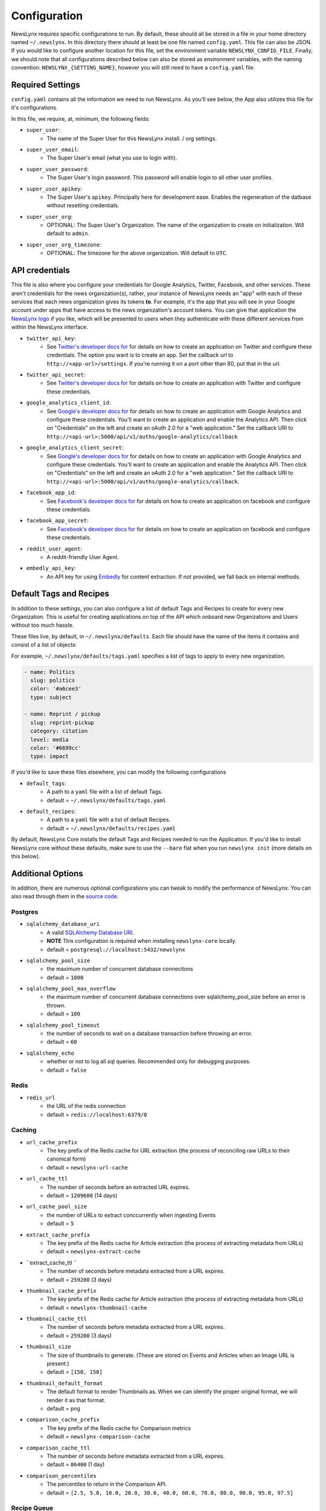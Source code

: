 .. _config:

Configuration
=============

NewsLynx requires specific configurations to run.  By default, these should all be stored in a file in your home directory named  ``~/.newslynx``.  In this directory there should at least be one file named ``config.yaml``. This file can also be JSON. If you would like to configure another location for this file, set the environment variable ``NEWSLYNX_CONFIG_FILE``.  Finally, we should note that all configurations described below can also be stored as environment variables, with the naming convention: ``NEWSLYNX_{SETTING_NAME}``, however you will still need to have a ``config.yaml`` file.

Required Settings
+++++++++++++++++++

``config.yaml`` contains all the information we need to run NewsLynx.  As you'll see below, the App also utilizes this file for it's configurations.

In this file, we require, at, minimum, the following fields:

* ``super_user``:
	- The name of the Super User for this NewsLynx install. / org settings.
* ``super_user_email``:
	- The Super User's email (what you use to login with).
* ``super_user_password``:
	- The Super User's login password. This password will enable login to all other user profiles.
* ``super_user_apikey``:
	- The Super User's ``apikey``.  Principally here for development ease. Enables the regeneration of the datbase without resetting credentials.
* ``super_user_org``:
	- OPTIONAL: The Super User's Organization. The name of the organization to create on initialization. Will default to ``admin``.
* ``super_user_org_timezone``:
	- OPTIONAL: The timezone for the above organization. Will default to ``UTC``.

API credentials
+++++++++++++++++++

This file is also where you configure your credentials for Google Analytics, Twitter, Facebook, and other services. These aren't credentials for the news organization(s), rather, your instance of NewsLynx needs an "app" with each of these services that each news organization gives its tokens **to**. For example, it's the app that you will see in your Google account under apps that have access to the news organization's account tokens. You can give that application the `NewsLynx logo <https://raw.githubusercontent.com/newslynx/newslynx-app/master/lib/public/images/gifs/merlynne-ears.png>`_ if you like, which will be presented to users when they authenticate with these different services from within the NewsLynx interface.

* ``twitter_api_key``:
	- See `Twitter's developer docs for <http://apps.twitter.com>`_ for details on how to create an application on Twitter and configure these credentials. The option you want is to create an app. Set the callback url to ``http://<app-url>/settings``. If you're running it on a port other than 80, put that in the url.
* ``twitter_api_secret``:
	- See `Twitter's developer docs for <http://apps.twitter.com>`_ for details on how to create an application with Twitter and configure these credentials.

* ``google_analytics_client_id``:
	- See `Google's developer docs for <https://console.developers.google.com/>`_ for details on how to create an application with Google Analytics and configure these credentials. You'll want to create an application and enable the Analytics API. Then click on "Credentials" on the left and create an oAuth 2.0 for a "web application." Set the callback URI to ``http://<api-url>:5000/api/v1/auths/google-analytics/callback``
* ``google_analytics_client_secret``:
	- See `Google's developer docs for <https://console.developers.google.com/>`_ for details on how to create an application  with Google Analytics and configure these credentials. You'll want to create an application and enable the Analytics API. Then click on "Credentials" on the left and create an oAuth 2.0 for a "web application." Set the callback URI to ``http://<api-url>:5000/api/v1/auths/google-analytics/callback``.

* ``facebook_app_id``:
	- See `Facebook's developer docs for <http://developers.facebook.com>`_ for details on how to create an application on facebook and configure these credentials.
* ``facebook_app_secret``:
	- See `Facebook's developer docs for <http://developers.facebook.com>`_ for details on how to create an application on facebook and configure these credentials.
* ``reddit_user_agent``:
	- A reddit-friendly User Agent.

* ``embedly_api_key``:
	- An API key for using `Embedly <http://embed.ly/>`_ for content extraction. If not provided, we fall back on internal methods.


Default Tags and Recipes
++++++++++++++++++++++++

In addition to these settings, you can also configure a list of default Tags and Recipes to create for every new Organization. This is useful for creating applications on top of the API which onboard new Organizations and Users without too much hassle.

These files live, by default, in ``~/.newslynx/defaults``.  Each file should have the name of the items it contains and consist of a list of objects:

For example, ``~/.newslynx/defaults/tags.yaml`` specifies a list of tags to apply to every new organization.

.. code-block:: yaml 

	- name: Politics
	  slug: politics
	  color: '#a6cee3'
	  type: subject

	- name: Reprint / pickup
	  slug: reprint-pickup
	  category: citation
	  level: media
	  color: '#6699cc'
	  type: impact 

If you'd like to save these files elsewhere, you can modify the following configurations

* ``default_tags``:
	- A path to a ``yaml`` file with a list of default Tags.
	- default = ``~/.newslynx/defaults/tags.yaml``
* ``default_recipes``:
	- A path to a ``yaml`` file with a list of default Recipes.
	- default = ``~/.newslynx/defaults/recipes.yaml``


By default, NewsLynx Core installs the default Tags and Recipes needed to run the Application. If you'd like to install NewsLynx core without these defaults, make sure to use the ``--bare`` flat when you run ``newslynx init`` (more details on this below).

Additional Options
+++++++++++++++++++++++

In addition, there are numerous optional configurations you can tweak to modify the performance of NewsLynx. You can also read through them in  the `source code <https://github.com/newslynx/newslynx-core/blob/master/newslynx/defaults.py>`_.

Postgres
~~~~~~~~~~
* ``sqlalchemy_database_uri``
	- A valid `SQLAlchemy Database URI <http://docs.sqlalchemy.org/en/rel_1_0/core/engines.html#database-urls>`_.
	- **NOTE** This configuration is required when installing ``newslynx-core`` locally. 
	- default = ``postgresql://localhost:5432/newslynx``
* ``sqlalchemy_pool_size``
	- the maximum number of concurrent database connecitons
	- default = ``1000``
* ``sqlalchemy_pool_max_overflow``
	- the maximum number of concurrent database connections over sqlalchemy_pool_size before an error is thrown.
	- default = ``100``
* ``sqlalchemy_pool_timeout``
	- the number of seconds to wait on a database transaction before throwing an error.
	- default = ``60``
* ``sqlalchemy_echo``
	- whether or not to log all sql queries. Recommended only for debugging purposes.
	- default = ``false``

Redis 
~~~~~~
* ``redis_url``
	- the URL of the redis connection
	- default = ``redis://localhost:6379/0``

Caching
~~~~~~~~~~~
* ``url_cache_prefix``
	- The key prefix of the Redis cache for URL extraction (the process of reconciling raw URLs to their canonical form)
	- default = ``newslynx-url-cache``
* ``url_cache_ttl``
	- The number of seconds before an extracted URL expires.
	- default = ``1209600`` (14 days)
* ``url_cache_pool_size``
	- the number of URLs to extract conccurrently when ingesting Events 
	- default = ``5`` 

* ``extract_cache_prefix``
	- The key prefix of the Redis cache for Article extraction (the process of extracting metadata from URLs)
	- default = ``newslynx-extract-cache``
* ``extract_cache_ttl ``
	- The number of seconds before metadata extracted from a URL expires.
	- default = ``259200`` (3 days)

* ``thumbnail_cache_prefix``
	- The key prefix of the Redis cache for Article extraction (the process of extracting metadata from URLs)
	- default = ``newslynx-thumbnail-cache``
* ``thumbnail_cache_ttl``
	- The number of seconds before metadata extracted from a URL expires.
	- default = ``259200`` (3 days)
* ``thumbnail_size``
	- The size of thumbnails to generate. (These are stored on Events and Articles when an Image URL is present.)
	- default = ``[150, 150]``
* ``thumbnail_default_format``
	- The default format to render Thumbnails as. When we can identify the proper original format, we will render it as that format.
	- default = ``png`` 

* ``comparison_cache_prefix``
	- The key prefix of the Redis cache for Comparison metrics
	- default = ``newslynx-comparison-cache``
* ``comparison_cache_ttl``
	- The number of seconds before metadata extracted from a URL expires.
	- default = ``86400`` (1 day)
* ``comparison_percentiles``
	- The percentiles to return in the Comparison API.
	- default = ``[2.5, 5.0, 10.0, 20.0, 30.0, 40.0, 60.0, 70.0, 80.0, 90.0, 95.0, 97.5]``

Recipe Queue
~~~~~~~~~~~~
* ``merlynne_kwargs_prefix``
	- The key prefix for recipe configuraion we pass into Sous Chefs.
	- default = ``newslynx-merlynne-kwargs``
* ``merlynne_kwargs_ttl``
	- The number of seconds we'll keep these configuration in redis before they expire.
	- default = ``60``
* ``merlynne_results_ttl``
	- The number of seconds we'll keep the outputs of SousChefs in Redis before they expire.
	- default = ``60`` 

Recipe Scheduler
~~~~~~~~~~~~~~~~~
* ``scheduler_refresh_interval``
	- The frequency in seconds with which we'll check for updates to recipe schedules.
	- default = ``45``

* ``scheduler_reset_pause_range``
	- The range in seconds within which we'll reset Recipes when their schedule / configurations have changed.
	- default = ``[20, 200]``

Network
~~~~~~~~~~~~~~~~~~~~
* ``network_user_agent``
	- The User Agent to use in the header of all outgoing network requests.
	- default = ``Mozilla/5.0 (Macintosh; Intel Mac OS X 10_10; rv:33.0) Gecko/20100101 Firefox/33.0``
* ``network_timeout``
	- The timout range for all network requests.
	- default = ``[7, 27]``
* ``network_wait``
	- How long to wait in between network retiries.
	- default = ``0.8``
* ``network_backoff``
	- The factor with which to multiply ``network_wait`` on each subsequent retry.
	- default = ``2``
* ``network_max_retries``
	- The maximum number of retries before failing.
	- default = ``2``


Intialization
++++++++++++++++++++++++

Once you have setup your configurations, follow the `installation docs <http://newslynx.readthedocs.org/en/latest/install.html>`_.
